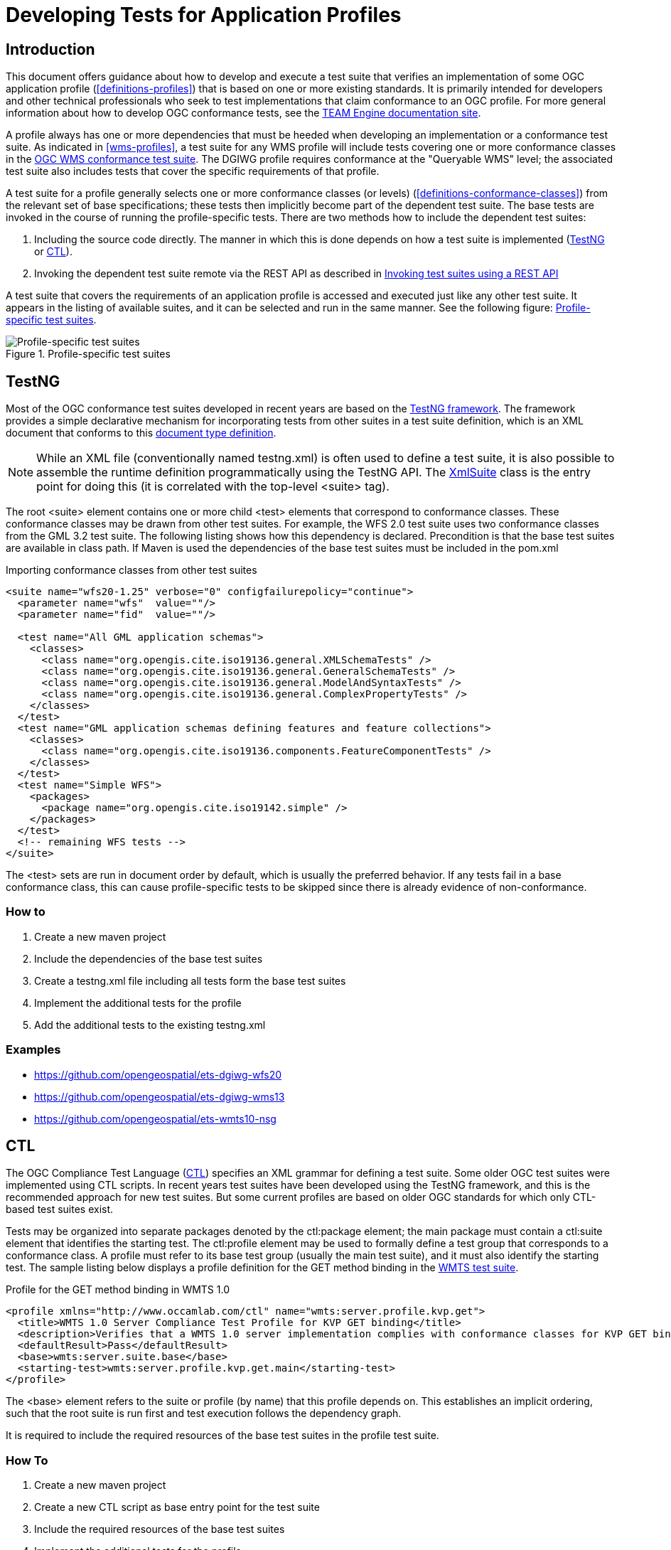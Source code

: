= Developing Tests for Application Profiles

== Introduction

This document offers guidance about how to develop and execute a test suite that verifies 
an implementation of some OGC application profile (<<definitions-profiles>>) that is based on one or more existing standards.
It is primarily intended for developers and other technical professionals who seek to test 
implementations that claim conformance to an OGC profile. For more general information about how to 
develop OGC conformance tests, see the http://opengeospatial.github.io/teamengine/[TEAM Engine documentation site].

A profile always has one or more dependencies that must be
heeded when developing an implementation or a conformance test suite. As indicated in <<wms-profiles>>,
a test suite for any WMS profile will include tests covering one or more conformance classes in 
the https://github.com/opengeospatial/ets-wms13[OGC WMS conformance test suite]. The DGIWG profile 
requires conformance at the "Queryable WMS" level; the associated test suite also includes 
tests that cover the specific requirements of that profile.

A test suite for a profile generally selects one or more conformance classes (or levels) (<<definitions-conformance-classes>>)
from the relevant set of base specifications; these tests then implicitly become part of the 
dependent test suite. The base tests are invoked in the course of running the profile-specific 
tests. There are two methods how to include the dependent test suites:

1. Including the source code directly. The manner in which this is done depends on how a test suite is implemented (<<developing-profile-testng>> or <<developing-profile-ctl>>).
1. Invoking the dependent test suite remote via the REST API as described in <<developing-profile-restapi>>

A test suite that covers the requirements of an application profile is accessed and executed
just like any other test suite. It appears in the listing of available suites, and it can 
be selected and run in the same manner. See the following figure: <<dgiwg-profile>>.

[[dgiwg-profile]]
.Profile-specific test suites 
image::images/dgiwg-profile.png[Profile-specific test suites,align=center]

[[developing-profile-testng]]
== TestNG

Most of the OGC conformance test suites developed in recent years are based on the 
http://testng.org/[TestNG framework]. The framework provides a simple declarative 
mechanism for incorporating tests from other suites in a test suite definition, which 
is an XML document that conforms to this http://testng.org/testng-1.0.dtd.php[document type definition].

[NOTE]
==========
While an XML file (conventionally named testng.xml) is often used to define a test suite, 
it is also possible to assemble the runtime definition programmatically using the TestNG 
API. The http://testng.org/javadocs/org/testng/xml/XmlSuite.html[XmlSuite] class is the 
entry point for doing this (it is correlated with the top-level <suite> tag).
==========

The root <suite> element contains one or more child <test> elements that correspond 
to conformance classes. These conformance classes may be drawn from other test suites.
For example, the WFS 2.0 test suite uses two conformance classes from the GML 3.2 
test suite. The following listing shows how this dependency is declared. Precondition is
that the base test suites are available in class path. If Maven is used the dependencies
of the base test suites must be included in the pom.xml

.Importing conformance classes from other test suites
[source,xml]
----
<suite name="wfs20-1.25" verbose="0" configfailurepolicy="continue">
  <parameter name="wfs"  value=""/>
  <parameter name="fid"  value=""/>

  <test name="All GML application schemas">
    <classes>
      <class name="org.opengis.cite.iso19136.general.XMLSchemaTests" />
      <class name="org.opengis.cite.iso19136.general.GeneralSchemaTests" />
      <class name="org.opengis.cite.iso19136.general.ModelAndSyntaxTests" />
      <class name="org.opengis.cite.iso19136.general.ComplexPropertyTests" />
    </classes>
  </test>
  <test name="GML application schemas defining features and feature collections">
    <classes>
      <class name="org.opengis.cite.iso19136.components.FeatureComponentTests" />
    </classes>
  </test>
  <test name="Simple WFS">
    <packages>
      <package name="org.opengis.cite.iso19142.simple" />
    </packages>
  </test>
  <!-- remaining WFS tests -->
</suite>
----

The <test> sets are run in document order by default, which is usually the preferred behavior.
If any tests fail in a base conformance class, this can cause profile-specific tests to be 
skipped since there is already evidence of non-conformance.

=== How to

1. Create a new maven project
1. Include the dependencies of the base test suites
1. Create a testng.xml file including all tests form the base test suites
1. Implement the additional tests for the profile
1. Add the additional tests to the existing testng.xml

=== Examples

* https://github.com/opengeospatial/ets-dgiwg-wfs20
* https://github.com/opengeospatial/ets-dgiwg-wms13
* https://github.com/opengeospatial/ets-wmts10-nsg

[[developing-profile-ctl]]
== CTL

The OGC Compliance Test Language (http://portal.opengeospatial.org/files/?artifact_id=33085[CTL]) 
specifies an XML grammar for defining a test suite. Some older OGC test suites were implemented 
using CTL scripts. In recent years test suites have been developed using the TestNG framework, 
and this is the recommended approach for new test suites. But some current profiles are based 
on older OGC standards for which only CTL-based test suites exist.

Tests may be organized into separate packages denoted by the ctl:package element; the main 
package must contain a ctl:suite element that identifies the starting test. The ctl:profile 
element may be used to formally define a test group that corresponds to a conformance class.
A profile must refer to its base test group (usually the main test suite), and it must also 
identify the starting test. The sample listing below displays a profile definition for the 
GET method binding in the https://github.com/opengeospatial/ets-wmts10[WMTS test suite].

.Profile for the GET method binding in WMTS 1.0
[source,xml]
----
<profile xmlns="http://www.occamlab.com/ctl" name="wmts:server.profile.kvp.get">
  <title>WMTS 1.0 Server Compliance Test Profile for KVP GET binding</title>
  <description>Verifies that a WMTS 1.0 server implementation complies with conformance classes for KVP GET binding.</description>
  <defaultResult>Pass</defaultResult>
  <base>wmts:server.suite.base</base>
  <starting-test>wmts:server.profile.kvp.get.main</starting-test>
</profile>
----

The <base> element refers to the suite or profile (by name) that this profile depends on.
This establishes an implicit ordering, such that the root suite is run first and test 
execution follows the dependency graph.

It is required to include the required resources of the base test suites in the profile
test suite.

=== How To

1. Create a new maven project
1. Create a new CTL script as base entry point for the test suite
1. Include the required resources of the base test suites
1. Implement the additional tests for the profile

=== Example

No example available yet.

[[developing-profile-restapi]]
== Invoking test suites using a REST API

A RESTful API was introduced in order to provide a common mechanism for invoking a test 
suite regardless of its implementation. In effect, a test suite becomes a kind of 
"microservice".

Please see chapter *User's Guide* for a documentation of the interface and a full manual how to use the REST API.

As a concrete example, consider the https://portal.dgiwg.org/files/?artifact_id=11514&format=pdf[DGIWG WMS profile]
which is based on the OGC WMS 1.3 standard (also published as ISO 19128:2005). The profile requires 
implementation of the *Queryable WMS* conformance class as defined in the base standard. To verify 
this, the OGC test suite can be invoked using the REST API by submitting a GET request with 
the following query parameters (the target URI has been abbreviated to emphasize the query 
component):

    /rest/suites/wms/1.19/run?capabilities-url={wms-capabilities-url}&queryable=queryable

The format of the response depends on the requested output format and in case of XML of the
implementation of the requested test suite. The response must be parsed and the results integrated
in the report of the profile test suite.

=== How To

1. Create a new maven project
1. Implement a test invoking the REST API with the service under test
 a. Parse the response
 b. Integrate the results in the results of the new tests
1. Implement the additional tests for the profile

=== Example

No example available yet.
